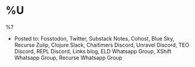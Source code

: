 * %U
%?

- Posted to: Fosstodon, Twitter, Substack Notes, Cohost, Blue Sky, Recurse Zulip, Clojure Slack, Chaitimers Discord, Unravel Discord, TEO Discord, REPL Discord, Links blog, ELD Whatsapp Group, XShift Whatsapp Group, Recurse Whatsapp Group
